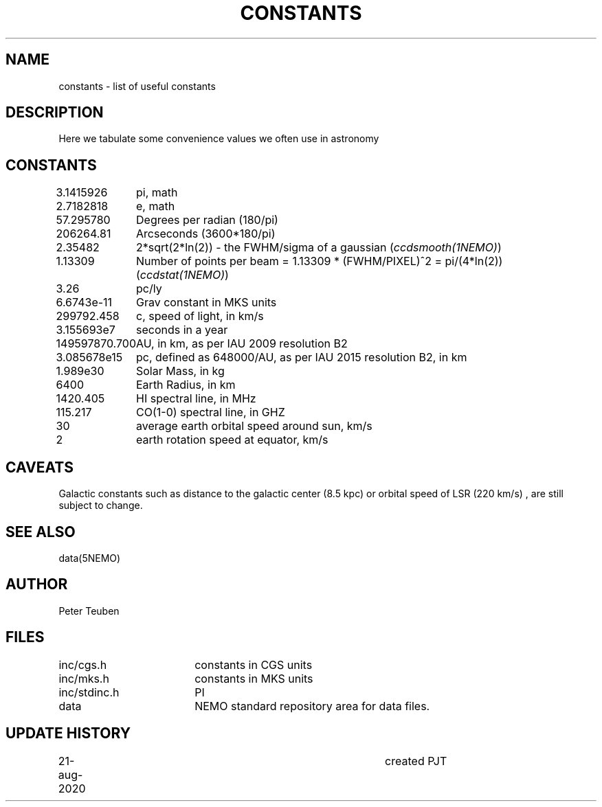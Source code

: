 .TH CONSTANTS 5NEMO "22 August 2020"
.SH NAME
constants \- list of useful constants 
.SH DESCRIPTION
Here we tabulate some convenience values we often use in astronomy
.SH CONSTANTS
.nf
.ta +1.5i 
3.1415926	pi, math
2.7182818	e, math
57.295780	Degrees per radian (180/pi)
206264.81	Arcseconds (3600*180/pi)
2.35482		2*sqrt(2*ln(2)) - the FWHM/sigma of a gaussian (\fIccdsmooth(1NEMO)\fP)
1.13309		Number of points per beam = 1.13309 * (FWHM/PIXEL)^2  = pi/(4*ln(2))   (\fIccdstat(1NEMO)\fP)
3.26		pc/ly 

6.6743e-11	Grav constant in MKS units
299792.458	c, speed of light, in km/s
3.155693e7	seconds in a year
149597870.700	AU, in km, as per IAU 2009 resolution B2
3.085678e15	pc, defined as 648000/AU, as per IAU 2015 resolution B2, in km
1.989e30	Solar Mass, in kg
6400		Earth Radius, in km
1420.405	HI spectral line, in MHz
115.217		CO(1-0) spectral line, in GHZ
30		average earth orbital speed around sun, km/s
2		earth rotation speed at equator, km/s
.fi
.SH CAVEATS
Galactic constants such as distance to the galactic center (8.5 kpc) or orbital speed of LSR (220 km/s) , are still subject
to change.
.SH "SEE ALSO"
data(5NEMO)
.SH AUTHOR
Peter Teuben
.SH FILES
.nf
.ta +2.5i
inc/cgs.h	constants in CGS units
inc/mks.h	constants in MKS units
inc/stdinc.h	PI
data     	NEMO standard repository area for data files.
.fi
.SH "UPDATE HISTORY"
.nf
.ta +1.0i +4.0i
21-aug-2020	created  	PJT
.fi


